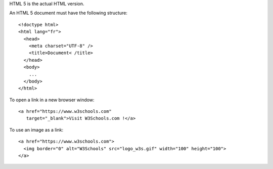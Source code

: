 HTML 5 is the actual HTML version.

An HTML 5 document must have the following structure::

  <!doctype html>
  <html lang="fr">
    <head>
      <meta charset="UTF-8" />
      <title>Document< /title>
    </head>
    <body>
      ...
    </body>
  </html>


To open a link in a new browser window::

  <a href="https://www.w3schools.com"
     target="_blank">Visit W3Schools.com !</a>

To use an image as a link::

  <a href="https://www.w3schools.com">
    <img border="0" alt="W3Schools" src="logo_w3s.gif" width="100" height="100">
  </a>
